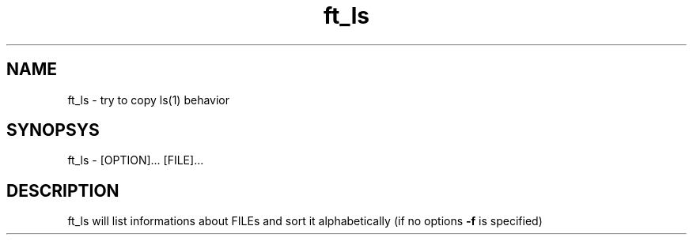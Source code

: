 .TH ft_ls 1
.SH NAME
ft_ls \- try to copy ls(1) behavior
.SH SYNOPSYS
ft_ls \- [OPTION]... [FILE]...
.SH DESCRIPTION
ft_ls will list informations about FILEs and sort it alphabetically (if no options 
.B\--f
is specified)
